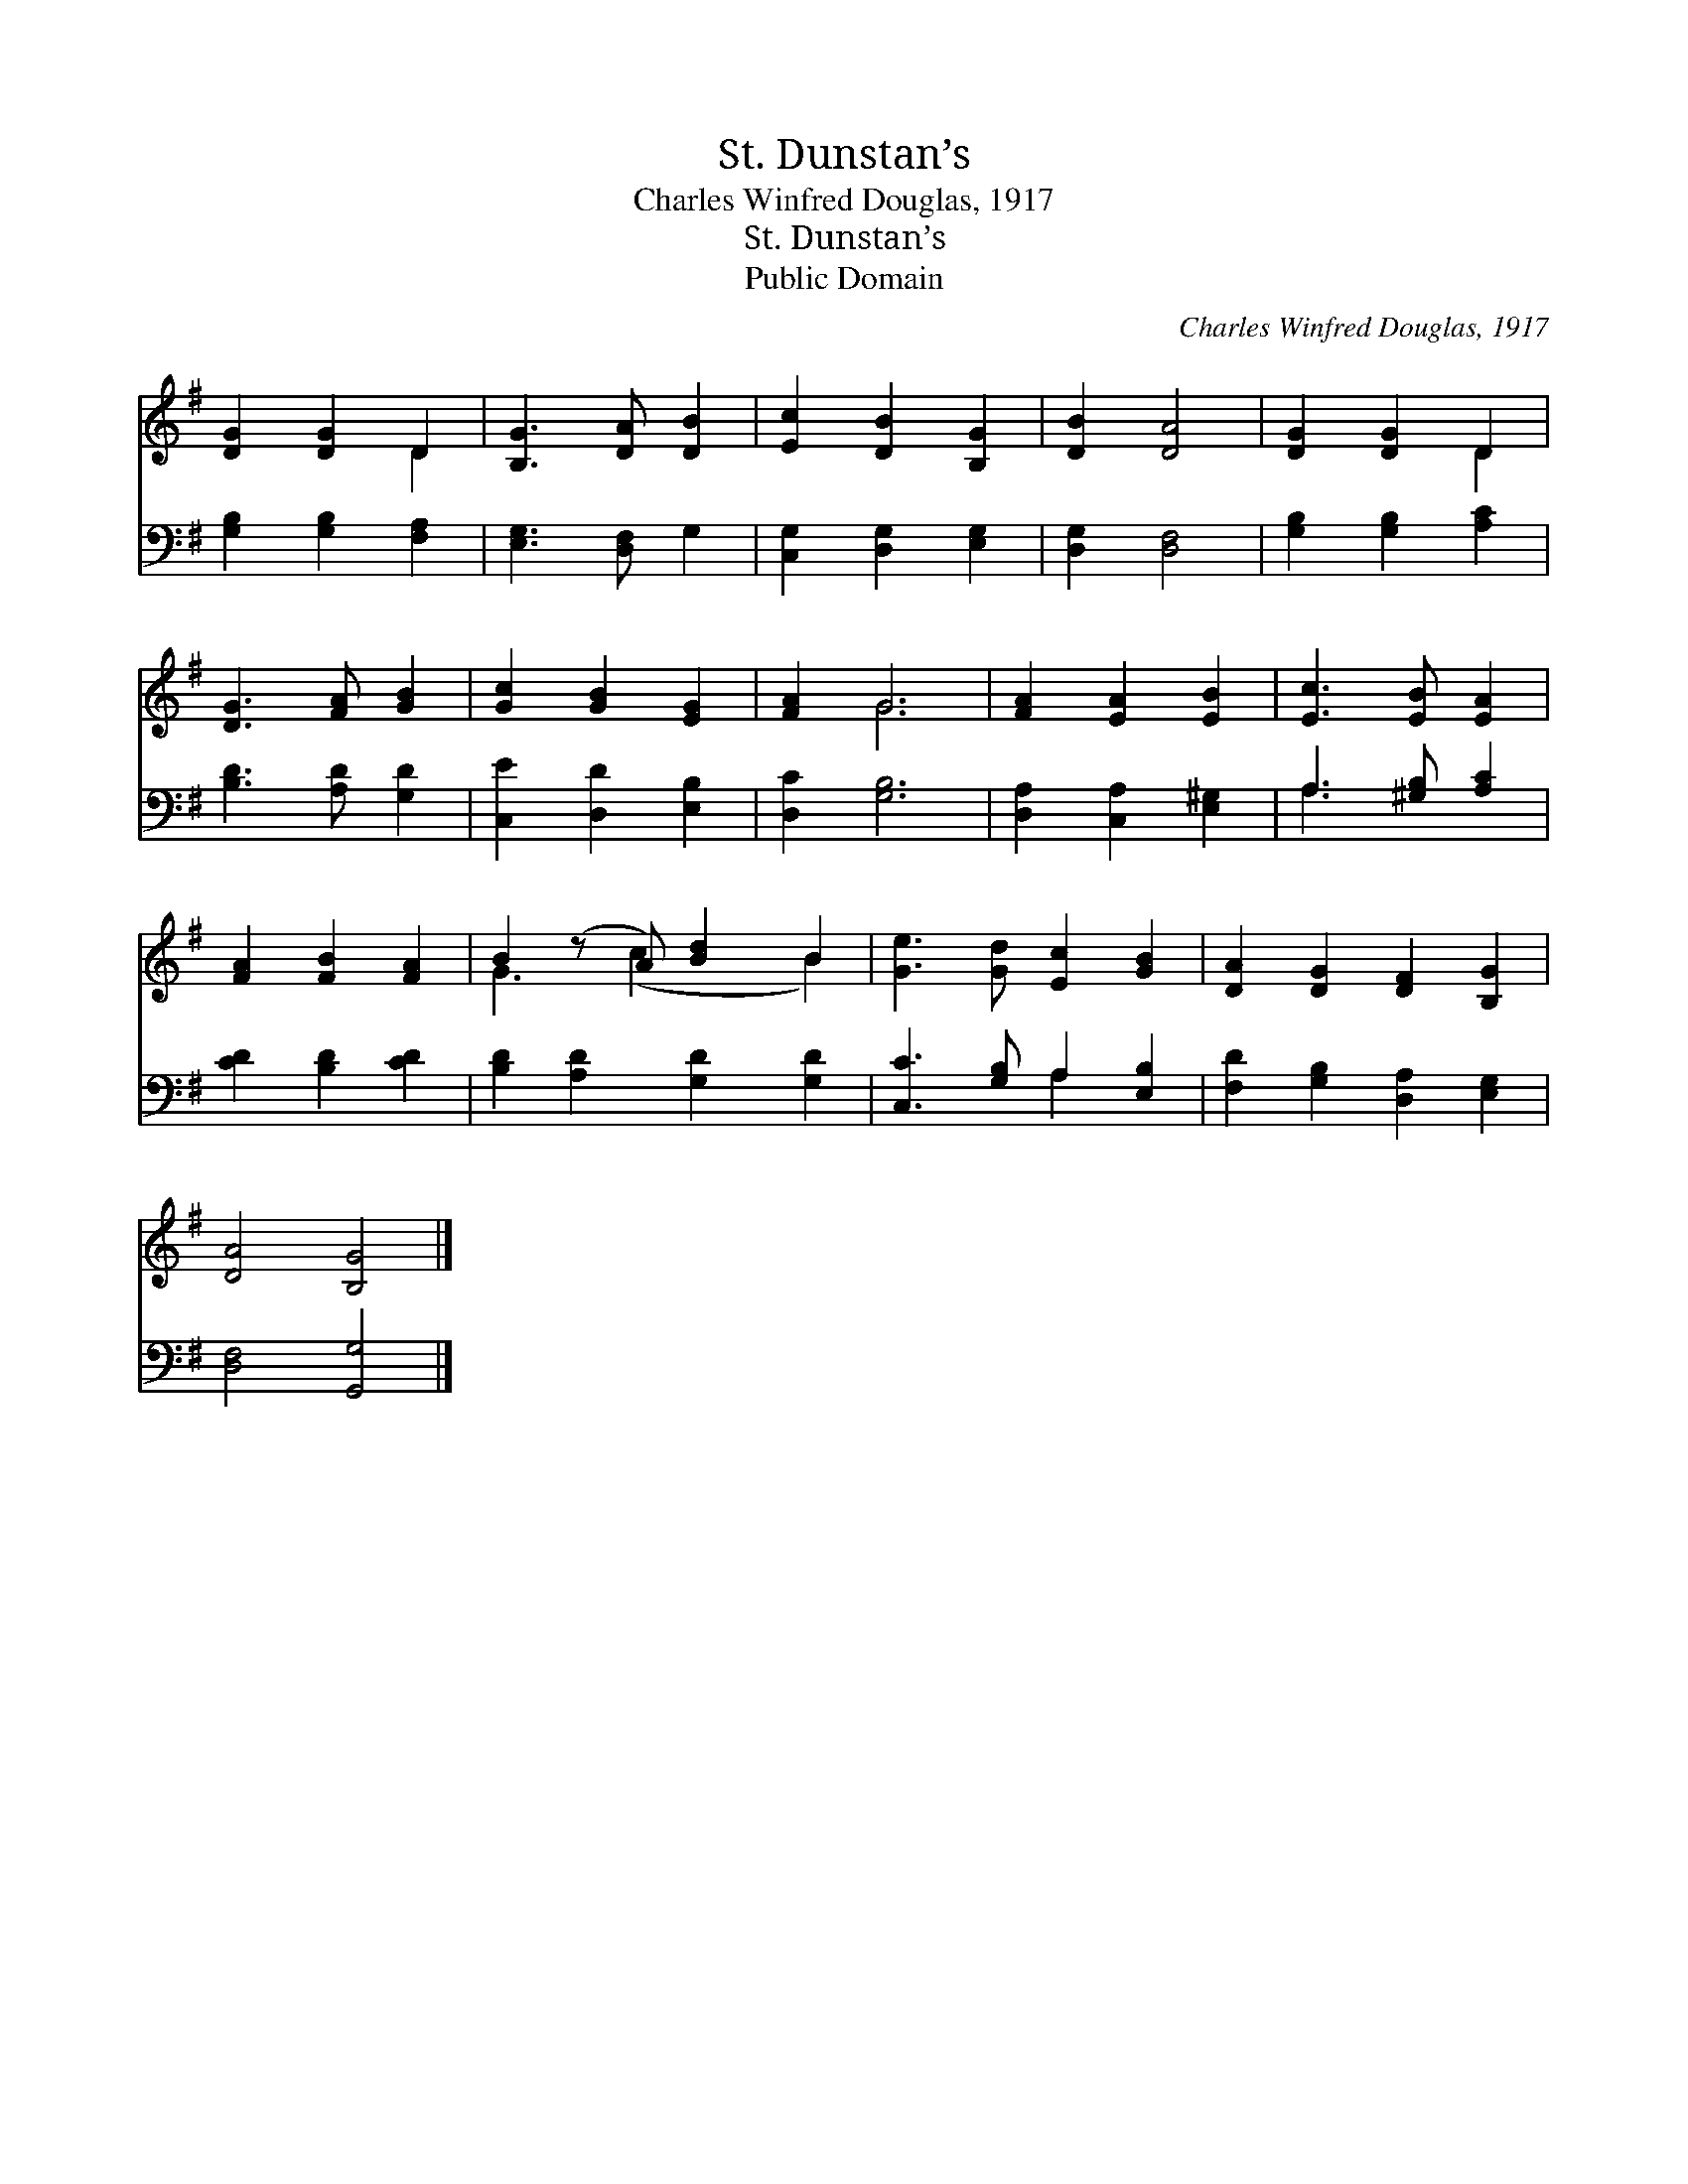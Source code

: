 X:1
T:St. Dunstan’s
T:Charles Winfred Douglas, 1917
T:St. Dunstan’s
T:Public Domain
C:Charles Winfred Douglas, 1917
Z:Public Domain
%%score ( 1 2 ) ( 3 4 )
L:1/8
M:none
K:G
V:1 treble 
V:2 treble 
V:3 bass 
V:4 bass 
V:1
 [DG]2 [DG]2 D2 | [B,G]3 [DA] [DB]2 | [Ec]2 [DB]2 [B,G]2 | [DB]2 [DA]4 | [DG]2 [DG]2 D2 | %5
 [DG]3 [FA] [GB]2 | [Gc]2 [GB]2 [EG]2 | [FA]2 G6 | [FA]2 [EA]2 [EB]2 | [Ec]3 [EB] [EA]2 | %10
 [FA]2 [FB]2 [FA]2 | B2 (z A) [Bd]2 B2 | [Ge]3 [Gd] [Ec]2 [GB]2 | [DA]2 [DG]2 [DF]2 [B,G]2 | %14
 [DA]4 [B,G]4 |] %15
V:2
 x4 D2 | x6 | x6 | x6 | x4 D2 | x6 | x6 | x2 G6 | x6 | x6 | x6 | G3 (c2 x B2) | x8 | x8 | x8 |] %15
V:3
 [G,B,]2 [G,B,]2 [F,A,]2 | [E,G,]3 [D,F,] G,2 | [C,G,]2 [D,G,]2 [E,G,]2 | [D,G,]2 [D,F,]4 | %4
 [G,B,]2 [G,B,]2 [A,C]2 | [B,D]3 [A,D] [G,D]2 | [C,E]2 [D,D]2 [E,B,]2 | [D,C]2 [G,B,]6 | %8
 [D,A,]2 [C,A,]2 [E,^G,]2 | A,3 [^G,B,] [A,C]2 | [CD]2 [B,D]2 [CD]2 | [B,D]2 [A,D]2 [G,D]2 [G,D]2 | %12
 [C,C]3 [G,B,] A,2 [E,B,]2 | [F,D]2 [G,B,]2 [D,A,]2 [E,G,]2 | [D,F,]4 [G,,G,]4 |] %15
V:4
 x6 | x6 | x6 | x6 | x6 | x6 | x6 | x8 | x6 | A,3 x3 | x6 | x8 | x4 A,2 x2 | x8 | x8 |] %15

